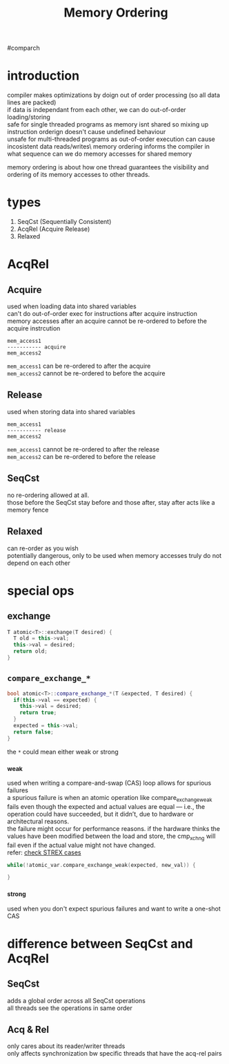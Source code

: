 #+TITLE: Memory Ordering
#comparch

* introduction
compiler makes optimizations by doign out of order processing (so all data lines are packed)\\
if data is independant from each other, we can do out-of-order loading/storing\\
safe for single threaded programs as memory isnt shared so mixing up instruction orderign doesn't cause undefined behaviour\\
unsafe for multi-threaded programs as out-of-order execution can cause incosistent data reads/writes\
memory ordering informs the compiler in what sequence can we do memory accesses for shared memory

memory ordering is about how one thread guarantees the visibility and ordering of its memory accesses to other threads.

* types
1. SeqCst (Sequentially Consistent)
2. AcqRel (Acquire Release)
3. Relaxed

* AcqRel
** Acquire
used when loading data into shared variables\\
can't do out-of-order exec for instructions after acquire instruction\\
memory accesses after an acquire cannot be re-ordered to before the acquire instrcution

#+BEGIN_SRC text
mem_access1
----------- acquire
mem_access2
#+END_SRC

~mem_access1~ can be re-ordered to after the acquire\\
~mem_access2~ cannot be re-ordered to before the acquire

** Release
used when storing data into shared variables

#+BEGIN_SRC text
mem_access1
----------- release
mem_access2
#+END_SRC

~mem_access1~ cannot be re-ordered to after the release\\
~mem_access2~ can be re-ordered to before the release

** SeqCst
no re-ordering allowed at all.\\
those before the SeqCst stay before and those after, stay after
acts like a memory fence

** Relaxed
can re-order as you wish\\
potentially dangerous, only to be used when memory accesses truly do not depend on each other

* special ops
** exchange
#+BEGIN_SRC cpp
T atomic<T>::exchange(T desired) {
  T old = this->val;
  this->val = desired;
  return old;
}
#+END_SRC

** ~compare_exchange_*~
#+BEGIN_SRC cpp
bool atomic<T>::compare_exchange_*(T &expected, T desired) {
  if(this->val == expected) {
    this->val = desired;
    return true;
  }
  expected = this->val;
  return false;
}
#+END_SRC

the ~*~ could mean either weak or strong

*** _weak
used when writing a compare-and-swap (CAS) loop
allows for spurious failures\\
a spurious failure is when an atomic operation like compare_exchange_weak fails even though the expected and actual values are equal — i.e., the operation could have succeeded, but it didn’t, due to hardware or architectural reasons.\\
the failure might occur for performance reasons. if the hardware thinks the values have been modified between the load and store, the cmp_xchng will fail even if the actual value might not have changed.\\
refer: [[file:ldrex_strex.org][check STREX cases]]

#+BEGIN_SRC cpp
while(!atomic_var.compare_exchange_weak(expected, new_val)) {

}
#+END_SRC

*** _strong
used when you don't expect spurious failures and want to write a one-shot CAS

* difference between SeqCst and AcqRel
** SeqCst
adds a global order across all SeqCst operations\\
all threads see the operations in same order

** Acq & Rel
only cares about its reader/writer threads\\
only affects synchronization bw specific threads that have the acq-rel pairs

